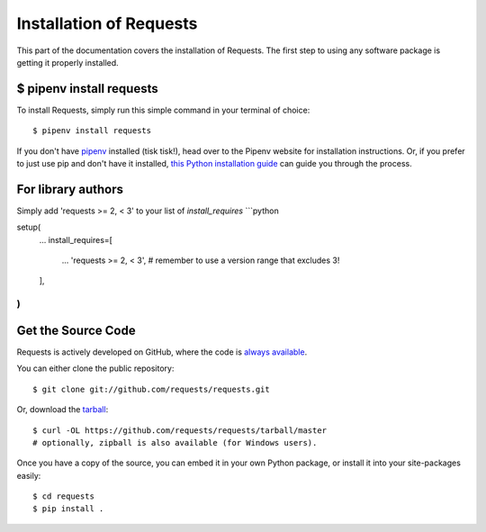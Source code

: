 .. _install:

Installation of Requests
========================

.. image:: https://farm5.staticflickr.com/4230/35550376215_da1bf77a8c_k_d.jpg


This part of the documentation covers the installation of Requests.
The first step to using any software package is getting it properly installed.


$ pipenv install requests
-------------------------

To install Requests, simply run this simple command in your terminal of choice::

    $ pipenv install requests

If you don't have `pipenv <http://pipenv.org/>`_ installed (tisk tisk!), head over to the Pipenv website for installation instructions. Or, if you prefer to just use pip and don't have it installed,
`this Python installation guide <http://docs.python-guide.org/en/latest/starting/installation/>`_
can guide you through the process.

For library authors
-------------------

Simply add 'requests >= 2, < 3' to your list of `install_requires`
```python

setup(
    ...
    install_requires=[
        ...
        'requests >= 2, < 3', # remember to use a version range that excludes 3!
    ],
)
```

Get the Source Code
-------------------

Requests is actively developed on GitHub, where the code is
`always available <https://github.com/requests/requests>`_.

You can either clone the public repository::

    $ git clone git://github.com/requests/requests.git

Or, download the `tarball <https://github.com/requests/requests/tarball/master>`_::

    $ curl -OL https://github.com/requests/requests/tarball/master
    # optionally, zipball is also available (for Windows users).

Once you have a copy of the source, you can embed it in your own Python
package, or install it into your site-packages easily::

    $ cd requests
    $ pip install .
